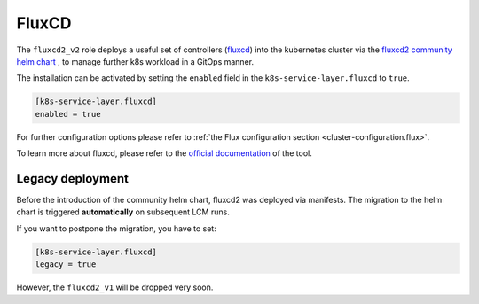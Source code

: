 FluxCD
======

The ``fluxcd2_v2`` role deploys a useful set of controllers
(`fluxcd <https://fluxcd.io/>`__) into the kubernetes cluster
via the `fluxcd2 community helm chart <https://github.com/fluxcd-community/helm-charts/>`__
, to manage further k8s workload in a GitOps manner.

The installation can be activated by setting the ``enabled`` field in
the ``k8s-service-layer.fluxcd`` to ``true``.

.. code:: toml

   [k8s-service-layer.fluxcd]
   enabled = true

For further configuration options please refer to
:ref:`the Flux configuration section <cluster-configuration.flux>`.

To learn more about fluxcd, please refer to the
`official documentation <https://fluxcd.io/flux/concepts/>`__
of the tool.

Legacy deployment
-----------------

Before the introduction of the community helm chart,
fluxcd2 was deployed via manifests.
The migration to the helm chart is triggered **automatically**
on subsequent LCM runs.

If you want to postpone the migration,
you have to set:

.. code:: toml

   [k8s-service-layer.fluxcd]
   legacy = true

However, the ``fluxcd2_v1`` will be dropped very soon.
